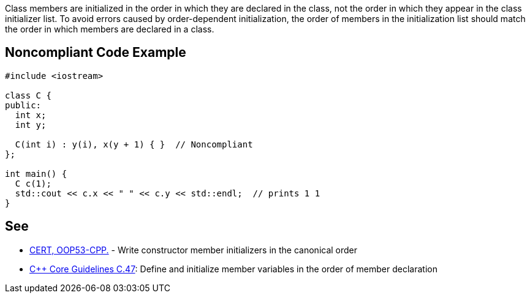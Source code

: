 Class members are initialized in the order in which they are declared in the class, not the order in which they appear in the class initializer list. To avoid errors caused by order-dependent initialization, the order of members in the initialization list should match the order in which members are declared in a class.


== Noncompliant Code Example

----
#include <iostream>

class C {
public:
  int x;
  int y;

  C(int i) : y(i), x(y + 1) { }  // Noncompliant
};

int main() {
  C c(1);
  std::cout << c.x << " " << c.y << std::endl;  // prints 1 1
}
----


== See

* https://www.securecoding.cert.org/confluence/x/VADiAQ[CERT, OOP53-CPP.] - Write constructor member initializers in the canonical order
* https://github.com/isocpp/CppCoreGuidelines/blob/036324/CppCoreGuidelines.md#c47-define-and-initialize-member-variables-in-the-order-of-member-declaration[C++ Core Guidelines C.47]: Define and initialize member variables in the order of member declaration


